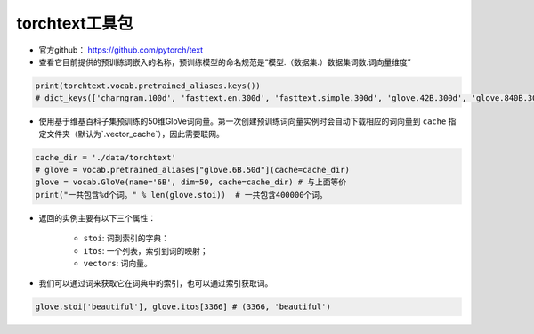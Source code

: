==================
torchtext工具包
==================

- 官方github： https://github.com/pytorch/text
- 查看它目前提供的预训练词嵌入的名称，预训练模型的命名规范是“模型.（数据集.）数据集词数.词向量维度”

.. code-block:: python

    print(torchtext.vocab.pretrained_aliases.keys())
    # dict_keys(['charngram.100d', 'fasttext.en.300d', 'fasttext.simple.300d', 'glove.42B.300d', 'glove.840B.300d', 'glove.twitter.27B.25d', 'glove.twitter.27B.50d', 'glove.twitter.27B.100d', 'glove.twitter.27B.200d', 'glove.6B.50d', 'glove.6B.100d', 'glove.6B.200d', 'glove.6B.300d'])

- 使用基于维基百科子集预训练的50维GloVe词向量。第一次创建预训练词向量实例时会自动下载相应的词向量到 ``cache`` 指定文件夹（默认为`.vector_cache`），因此需要联网。

.. code-block:: python

	cache_dir = './data/torchtext'
	# glove = vocab.pretrained_aliases["glove.6B.50d"](cache=cache_dir)
	glove = vocab.GloVe(name='6B', dim=50, cache=cache_dir) # 与上面等价
	print("一共包含%d个词。" % len(glove.stoi))  # 一共包含400000个词。

- 返回的实例主要有以下三个属性：

	- ``stoi``: 词到索引的字典：
	- ``itos``: 一个列表，索引到词的映射；
	- ``vectors``: 词向量。

- 我们可以通过词来获取它在词典中的索引，也可以通过索引获取词。

.. code-block:: python

	glove.stoi['beautiful'], glove.itos[3366] # (3366, 'beautiful')
